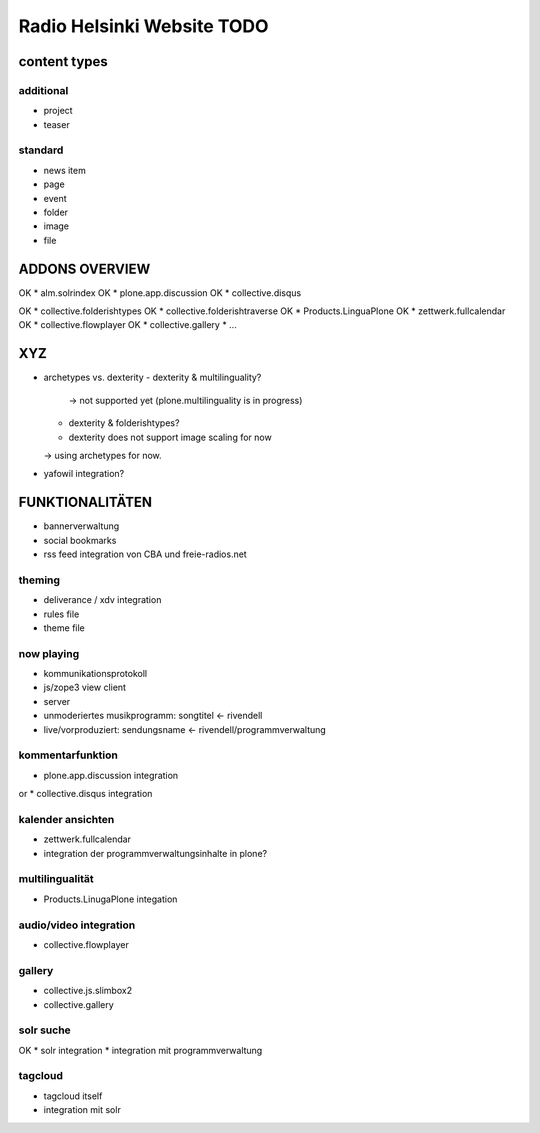 ===========================
Radio Helsinki Website TODO
===========================

content types
=============
additional
----------
* project
* teaser

standard
--------
* news item
* page
* event
* folder
* image
* file

ADDONS OVERVIEW
===============
OK * alm.solrindex
OK * plone.app.discussion
OK * collective.disqus

OK * collective.folderishtypes
OK * collective.folderishtraverse
OK * Products.LinguaPlone
OK * zettwerk.fullcalendar
OK * collective.flowplayer
OK * collective.gallery
* ...

XYZ
===
* archetypes vs. dexterity
  - dexterity & multilinguality?
        -> not supported yet (plone.multilinguality is in progress)
  - dexterity & folderishtypes?
  - dexterity does not support image scaling for now
  -> using archetypes for now.
* yafowil integration?

FUNKTIONALITÄTEN
================
* bannerverwaltung
* social bookmarks
* rss feed integration von CBA und freie-radios.net

theming
-------
* deliverance / xdv integration
* rules file
* theme file

now playing
-----------
* kommunikationsprotokoll
* js/zope3 view client
* server

* unmoderiertes musikprogramm: songtitel <- rivendell
* live/vorproduziert: sendungsname <- rivendell/programmverwaltung

kommentarfunktion
-----------------
* plone.app.discussion integration
or
* collective.disqus integration

kalender ansichten
------------------
* zettwerk.fullcalendar
* integration der programmverwaltungsinhalte in plone?

multilingualität
----------------
* Products.LinugaPlone integation

audio/video integration
-----------------------
* collective.flowplayer

gallery
-------
* collective.js.slimbox2
* collective.gallery

solr suche
----------
OK * solr integration
* integration mit programmverwaltung

tagcloud
--------
* tagcloud itself
* integration mit solr



